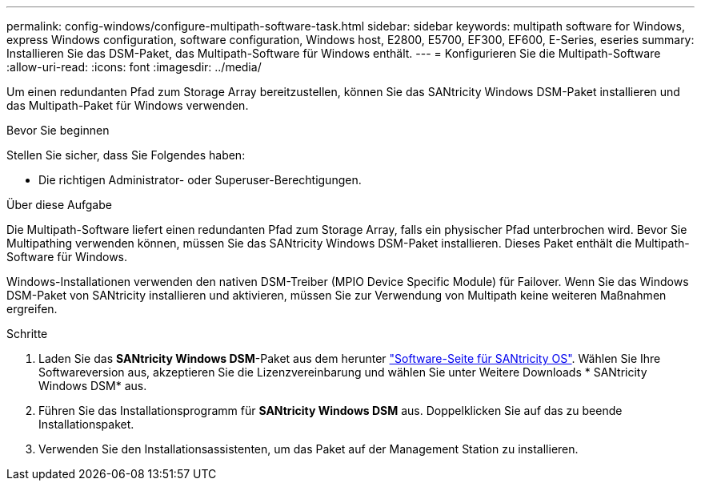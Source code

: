 ---
permalink: config-windows/configure-multipath-software-task.html 
sidebar: sidebar 
keywords: multipath software for Windows, express Windows configuration, software configuration, Windows host, E2800, E5700, EF300, EF600, E-Series, eseries 
summary: Installieren Sie das DSM-Paket, das Multipath-Software für Windows enthält. 
---
= Konfigurieren Sie die Multipath-Software
:allow-uri-read: 
:icons: font
:imagesdir: ../media/


[role="lead"]
Um einen redundanten Pfad zum Storage Array bereitzustellen, können Sie das SANtricity Windows DSM-Paket installieren und das Multipath-Paket für Windows verwenden.

.Bevor Sie beginnen
Stellen Sie sicher, dass Sie Folgendes haben:

* Die richtigen Administrator- oder Superuser-Berechtigungen.


.Über diese Aufgabe
Die Multipath-Software liefert einen redundanten Pfad zum Storage Array, falls ein physischer Pfad unterbrochen wird. Bevor Sie Multipathing verwenden können, müssen Sie das SANtricity Windows DSM-Paket installieren. Dieses Paket enthält die Multipath-Software für Windows.

Windows-Installationen verwenden den nativen DSM-Treiber (MPIO Device Specific Module) für Failover. Wenn Sie das Windows DSM-Paket von SANtricity installieren und aktivieren, müssen Sie zur Verwendung von Multipath keine weiteren Maßnahmen ergreifen.

.Schritte
. Laden Sie das *SANtricity Windows DSM*-Paket aus dem herunter https://mysupport.netapp.com/site/products/all/details/eseries-santricityos/downloads-tab["Software-Seite für SANtricity OS"^]. Wählen Sie Ihre Softwareversion aus, akzeptieren Sie die Lizenzvereinbarung und wählen Sie unter Weitere Downloads * SANtricity Windows DSM* aus.
. Führen Sie das Installationsprogramm für *SANtricity Windows DSM* aus. Doppelklicken Sie auf das zu beende Installationspaket.
. Verwenden Sie den Installationsassistenten, um das Paket auf der Management Station zu installieren.

